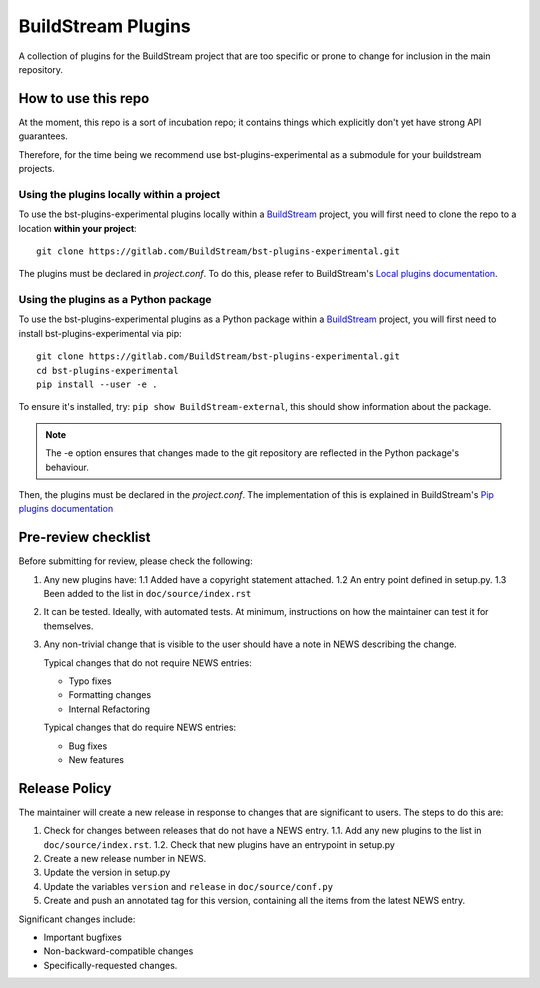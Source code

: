 BuildStream Plugins
*******************

A collection of plugins for the BuildStream project that are too
specific or prone to change for inclusion in the main repository.

How to use this repo
====================

At the moment, this repo is a sort of incubation repo; it contains things
which explicitly don't yet have strong API guarantees.

Therefore, for the time being we recommend use bst-plugins-experimental as a submodule
for your buildstream projects.

Using the plugins locally within a project
------------------------------------------
To use the bst-plugins-experimental plugins locally within a
`BuildStream <https://gitlab.com/BuildStream/buildstream>`_
project, you will first need to clone the repo to a location **within your
project**::

    git clone https://gitlab.com/BuildStream/bst-plugins-experimental.git

The plugins must be declared in *project.conf*. To do this, please refer
to BuildStream's
`Local plugins documentation <https://buildstream.gitlab.io/buildstream/format_project.html#local-plugins>`_.

Using the plugins as a Python package
-------------------------------------
To use the bst-plugins-experimental plugins as a Python package within a
`BuildStream <https://gitlab.com/BuildStream/buildstream>`_
project, you will first need to install bst-plugins-experimental via pip::

    git clone https://gitlab.com/BuildStream/bst-plugins-experimental.git
    cd bst-plugins-experimental
    pip install --user -e .

To ensure it's installed, try: ``pip show BuildStream-external``, this should
show information about the package.

.. note::
   The -e option ensures that changes made to the git repository are reflected
   in the Python package's behaviour.

Then, the plugins must be declared in the *project.conf*. The implementation of
this is explained in BuildStream's
`Pip plugins documentation <https://buildstream.gitlab.io/buildstream/format_project.html#pip-plugins>`_

Pre-review checklist
====================

Before submitting for review, please check the following:

1. Any new plugins have:
   1.1 Added have a copyright statement attached.
   1.2 An entry point defined in setup.py.
   1.3 Been added to the list in ``doc/source/index.rst``

2. It can be tested. Ideally, with automated tests. At minimum, instructions
   on how the maintainer can test it for themselves.

3. Any non-trivial change that is visible to the user should have a note
   in NEWS describing the change.

   Typical changes that do not require NEWS entries:

   * Typo fixes
   * Formatting changes
   * Internal Refactoring

   Typical changes that do require NEWS entries:

   * Bug fixes
   * New features

Release Policy
==============

The maintainer will create a new release in response to changes that are
significant to users.
The steps to do this are:

1. Check for changes between releases that do not have a NEWS entry.
   1.1. Add any new plugins to the list in ``doc/source/index.rst``.
   1.2. Check that new plugins have an entrypoint in setup.py
2. Create a new release number in NEWS.
3. Update the version in setup.py
4. Update the variables ``version`` and ``release`` in ``doc/source/conf.py``
5. Create and push an annotated tag for this version, containing all the
   items from the latest NEWS entry.


Significant changes include:

* Important bugfixes
* Non-backward-compatible changes
* Specifically-requested changes.
